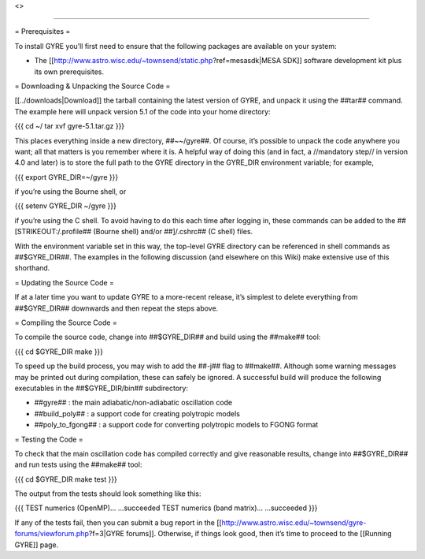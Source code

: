 <>

--------------

= Prerequisites =

To install GYRE you’ll first need to ensure that the following packages
are available on your system:

-  The [[http://www.astro.wisc.edu/~townsend/static.php?ref=mesasdk|MESA
   SDK]] software development kit plus its own prerequisites.

= Downloading & Unpacking the Source Code =

[[../downloads|Download]] the tarball containing the latest version of
GYRE, and unpack it using the ##tar## command. The example here will
unpack version 5.1 of the code into your home directory:

{{{ cd ~/ tar xvf gyre-5.1.tar.gz }}}

This places everything inside a new directory, ##~~/gyre##. Of course,
it’s possible to unpack the code anywhere you want; all that matters is
you remember where it is. A helpful way of doing this (and in fact, a
//mandatory step// in version 4.0 and later) is to store the full path
to the GYRE directory in the GYRE_DIR environment variable; for example,

{{{ export GYRE_DIR=~/gyre }}}

if you’re using the Bourne shell, or

{{{ setenv GYRE_DIR ~/gyre }}}

if you’re using the C shell. To avoid having to do this each time after
logging in, these commands can be added to the
##\ [STRIKEOUT:/.profile## (Bourne shell) and/or ##]/.cshrc## (C shell)
files.

With the environment variable set in this way, the top-level GYRE
directory can be referenced in shell commands as ##$GYRE_DIR##. The
examples in the following discussion (and elsewhere on this Wiki) make
extensive use of this shorthand.

= Updating the Source Code =

If at a later time you want to update GYRE to a more-recent release,
it’s simplest to delete everything from ##$GYRE_DIR## downwards and then
repeat the steps above.

= Compiling the Source Code =

To compile the source code, change into ##$GYRE_DIR## and build using
the ##make## tool:

{{{ cd $GYRE_DIR make }}}

To speed up the build process, you may wish to add the ##-j## flag to
##make##. Although some warning messages may be printed out during
compilation, these can safely be ignored. A successful build will
produce the following executables in the ##$GYRE_DIR/bin## subdirectory:

-  ##gyre## : the main adiabatic/non-adiabatic oscillation code
-  ##build_poly## : a support code for creating polytropic models
-  ##poly_to_fgong## : a support code for converting polytropic models
   to FGONG format

= Testing the Code =

To check that the main oscillation code has compiled correctly and give
reasonable results, change into ##$GYRE_DIR## and run tests using the
##make## tool:

{{{ cd $GYRE_DIR make test }}}

The output from the tests should look something like this:

{{{ TEST numerics (OpenMP)… …succeeded TEST numerics (band matrix)…
…succeeded }}}

If any of the tests fail, then you can submit a bug report in the
[[http://www.astro.wisc.edu/~townsend/gyre-forums/viewforum.php?f=3|GYRE
forums]]. Otherwise, if things look good, then it’s time to proceed to
the [[Running GYRE]] page.

